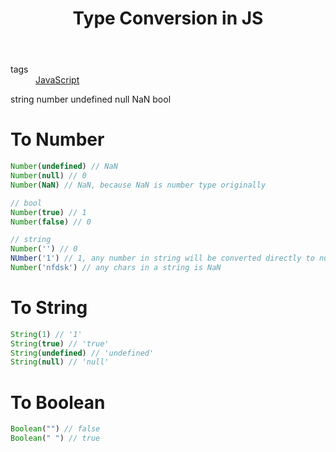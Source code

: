 :PROPERTIES:
:ID:       b0cd6e38-482f-4188-a5fc-3c0fd232efa2
:END:
#+title: Type Conversion in JS
#+filetags: :Javascript:

- tags :: [[id:98730b92-6677-4ef0-bf88-3c8cf7a33504][JavaScript]]

string 
number
undefined
null
NaN
bool

* To Number

#+begin_src js
  Number(undefined) // NaN
  Number(null) // 0
  Number(NaN) // NaN, because NaN is number type originally

  // bool
  Number(true) // 1
  Number(false) // 0

  // string
  Number('') // 0
  NUmber('1') // 1, any number in string will be converted directly to number
  Number('nfdsk') // any chars in a string is NaN

#+end_src

* To String

#+begin_src js
  String(1) // '1'
  String(true) // 'true'
  String(undefined) // 'undefined'
  String(null) // 'null'
#+end_src


* To Boolean

#+begin_src js
  Boolean("") // false
  Boolean(" ") // true
#+end_src
